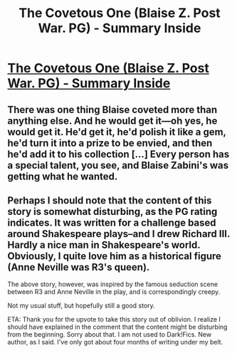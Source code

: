 #+TITLE: The Covetous One (Blaise Z. Post War. PG) - Summary Inside

* [[http://www.fanfiction.net/s/8931958/1/The-Covetous-One][The Covetous One (Blaise Z. Post War. PG) - Summary Inside]]
:PROPERTIES:
:Score: 0
:DateUnix: 1358812700.0
:DateShort: 2013-Jan-22
:END:

** There was one thing Blaise coveted more than anything else. And he would get it---oh yes, he would get it. He'd get it, he'd polish it like a gem, he'd turn it into a prize to be envied, and then he'd add it to his collection [...] Every person has a special talent, you see, and Blaise Zabini's was getting what he wanted.
:PROPERTIES:
:Score: 1
:DateUnix: 1358812715.0
:DateShort: 2013-Jan-22
:END:


** Perhaps I should note that the content of this story is somewhat disturbing, as the PG rating indicates. It was written for a challenge based around Shakespeare plays--and I drew Richard III. Hardly a nice man in Shakespeare's world. Obviously, I quite love him as a historical figure (Anne Neville was R3's queen).

The above story, however, was inspired by the famous seduction scene between R3 and Anne Neville in the play, and is correspondingly creepy.

Not my usual stuff, but hopefully still a good story.

ETA: Thank you for the upvote to take this story out of oblivion. I realize I should have explained in the comment that the content might be disturbing from the beginning. Sorry about that. I am not used to Dark!Fics. New author, as I said. I've only got about four months of writing under my belt.
:PROPERTIES:
:Score: 1
:DateUnix: 1358856887.0
:DateShort: 2013-Jan-22
:END:
